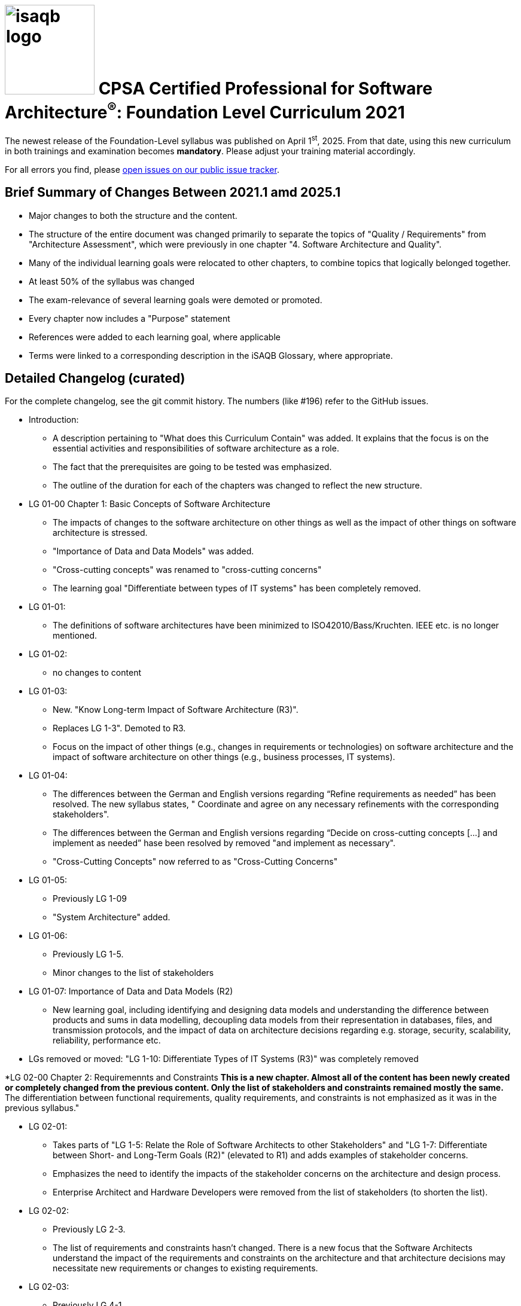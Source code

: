 = image:../docs/images/isaqb-logo.jpg[width=150] CPSA Certified Professional for Software Architecture^(R)^: Foundation Level Curriculum 2021

====
The newest release of the Foundation-Level syllabus was published on April 1^st^, 2025.
From that date, using this new curriculum in both trainings and examination becomes **mandatory**.
Please adjust your training material accordingly.
====

For all errors you find, please https://github.com/isaqb-org/curriculum-foundation/issues/[open issues on our public issue tracker].

== Brief Summary of Changes Between 2021.1 amd 2025.1
* Major changes to both the structure and the content.
* The structure of the entire document was changed primarily to separate the topics of "Quality / Requirements" from "Architecture Assessment", which were previously in one chapter "4. Software Architecture and Quality".
* Many of the individual learning goals were relocated to other chapters, to combine topics that logically belonged together.
* At least 50% of the syllabus was changed
* The exam-relevance of several learning goals were demoted or promoted.
* Every chapter now includes a "Purpose" statement
* References were added to each learning goal, where applicable
* Terms were linked to a corresponding description in the iSAQB Glossary, where appropriate.

== Detailed Changelog (curated)
For the complete changelog, see the git commit history. The numbers (like #196) refer to the GitHub issues.

* Introduction: 
** A description pertaining to "What does this Curriculum Contain" was added. It explains that the focus is on the essential activities and responsibilities of software architecture as a role.
** The fact that the prerequisites are going to be tested was emphasized.
** The outline of the duration for each of the chapters was changed to reflect the new structure.

* LG 01-00 Chapter 1: Basic Concepts of Software Architecture
** The impacts of changes to the software architecture on other things as well as the impact of other things on software architecture is stressed.
** "Importance of Data and Data Models" was added.
** "Cross-cutting concepts" was renamed to "cross-cutting concerns"
** The learning goal "Differentiate between types of IT systems" has been completely removed.

* LG 01-01: 
** The definitions of software architectures have been minimized to ISO42010/Bass/Kruchten. IEEE etc. is no longer mentioned.

* LG 01-02: 
** no changes to content

* LG 01-03: 
** New. "Know Long-term Impact of Software Architecture (R3)". 
** Replaces LG 1-3". Demoted to R3.
** Focus on the impact of other things (e.g., changes in requirements or technologies) on software architecture and the impact of software architecture on other things (e.g., business processes, IT systems).

* LG 01-04: 
** The differences between the German and English versions regarding “Refine requirements as needed” has been  resolved. The new syllabus states, " Coordinate and agree on any necessary refinements with the corresponding stakeholders".
** The differences between the German and English versions regarding “Decide on cross-cutting concepts [...] and implement as needed” hase been  resolved by removed "and implement as necessary".
** "Cross-Cutting Concepts" now referred to as "Cross-Cutting Concerns"

* LG 01-05: 
** Previously LG 1-09
** "System Architecture" added.

* LG 01-06: 
** Previously LG 1-5.
** Minor changes to the list of stakeholders

* LG 01-07: Importance of Data and Data Models (R2)
** New learning goal, including identifying and designing data models and understanding the difference between products and sums in data modelling, decoupling data models from their representation in databases, files, and transmission protocols, and the impact of data on architecture decisions regarding e.g. storage, security, scalability, reliability, performance etc.

* LGs removed or moved: "LG 1-10: Differentiate Types of IT Systems (R3)" was completely removed

*LG 02-00 Chapter 2: Requiremennts and Constraints
** This is a new chapter. Almost all of the content has been newly created or completely changed from the previous content. Only the list of stakeholders and constraints remained mostly the same.
** The differentiation between functional requirements, quality requirements, and constraints is not emphasized as it was in the previous syllabus."

* LG 02-01: 
** Takes parts of "LG 1-5: Relate the Role of Software Architects to other Stakeholders" and "LG 1-7: Differentiate between Short- and Long-Term Goals (R2)" (elevated to R1) and adds examples of stakeholder concerns. 
** Emphasizes the need to identify the impacts of the stakeholder concerns on the architecture and design process.
** Enterprise Architect and Hardware Developers were removed from the list of stakeholders (to shorten the list).

* LG 02-02: 
** Previously LG 2-3. 
** The list of requirements and constraints hasn't changed. There is a new focus that the Software Architects understand the impact of the requirements and constraints on the architecture and that architecture decisions may necessitate new requirements or changes to existing requirements.

* LG 02-03: 
** Previously LG 4-1
** New content. 
** The definition of “Quality” has been refined. Defines "Quailty" as "a specific property of a software system".
** Refers to taxonomies and categorizations of requirements.
** Retains the necessity fo considering trade-offs.

* LG 02-04:
** Previously LG 4-2
** New focus is on formulating scenarios (not just quality scenarios) and the use of the method analysis described in LG 05-02. The term "Quality Tree" was removed.

* LG 02-05:
** Previously LG 1-8. Reworded for clarity.

* LG 03-00 Chapter 3: Design and Development of Software Architectures
** Stresses that the architecture should fulfill the requirements.
** Examples of quality requirements was removed.
** Iterative design approach was reworded to emphasize the importance of feedback loops and risks.
** Several principles were recategorized and their exam relevance demoted or promoted.
** Types of coupling and the definition of interfaces were refined.
** The text relating to architecture patterns was reduced considerably and instead references given to the glossary.
** Architecture patterns and design patterns are split into different learning goals and the patterns moved accordingly.
** There is now a differentiation between "cross-cutting concerns" and "cross-cutting concepts"."

* LG 03-01: 
** Previously LG 2-8
** New content. Stresses that the architecture should fulfill the requirements as well as identifying trade-offs between designs and associated risks.

* LG 03-02: 
** Previously LG 2-2, No changes except:
** Link to another chapter
** In the German version, remove the redundant sentence, "fachliche und technische Bestandteile in Architekturen trennen und diese Trennung begründen""

* LG 03-03: 
** Previously LG 2-1
** Iterative design approach was reworded to emphasize the importance of feedback loops and risks and moved to LG 03-05.

* LG 03-04: 
** Previously LG 2-1
** Several principles were recategorized and their exam-relevance promoted or demoted. 
** SOLID separated as a separate point. Interface seggregation and single responsibility are now only mentioned along with SOLID and are no longer test-relevant. 
** YAGNI, DRY, and KISS are no longer exam-relevant.

* LG 03-05:
** Previously LG 1-6. 
** Uses content from other learning goals and changes them accordingly.
** Replaces iterative and incremental approach. 
** Emphasizes the use of iterations to obtain feedback to architecture decisions.

* LG 03-06: 
** Previously LG 2-7
** In addition to "use/delegation", "messaging/events", "composition" etc. types of coupling, additional types were added, including static vs. dynamic and efferent vs. afferent coupling.
** Emphasizes the consequences of coupling and the decisions as to whether or not to remove the dependencies based on requirements.
** A remark was added that, "forgoing static dependencies in favor of dynamic dependencies does not necessarily reduce the underlying coupling".

* LG 03-07: 
** Previously LG 2-9.
** Several passages were reworded.
** The distinction between interface and implementation was added. 
** Multiple characteristics of interfaces were added (e.g., internal vs external, local or remote, synchronous or asynchronous).
** GraphQL was added to the types of remote interfaces.

* LG 03-08 and LG 03-09: Previously LG 2-5. 
** The text was significantly shortened and a reference to the glossary was added instead. 
** Architecture patterns and design patterns are split into different learning goals and the patterns were moved accordingly.
** Dependency Injection was demoted to R3.

* LG 03-10: 
** Previously LG 2-4
** The syllabus differentiates between "cross-cutting concerns" and the "cross-cutting concepts" that the architect designs to address the concerns.

* LG 03-11: 
** Previously LG 2-10. No changes to content

* LG 03-12: 
** Previously LG 1-11. No changes to content

* LG 04-00 Chapter 4: Specification and Communication of Software Architectures
** This chapter remains mostly unchanged. 
** A few things were slightly reworded, a few notations were added, a couple of learning goals were combined, and a note was made to explizitely state that additional views can be used in addition to the standard views promoted by iSAQB. 
** An IT-related joke was added. :-)

* LG 04-01: 
** Previously LG 3-1. 
** Slight rewording to one bullet point

* LG 04-02: 
** Previously LG 3-2. 
** In the German version, the first bullet point slightly reworded.

* LG 04-03: 
** Previously LG 3-3.
** SysML, C4, and Entity-Relationship Diagram were added to notations.

* LG 04-04: 
** LG 04-04 is new. 
** A serious and true point regarding software architecture is humorously described: Architects need to be able to deal with unexpected situations.

* LG 04-05: 
** Previously LG 3-4 and LG 3-5. 
** Two chapters were combined and the text was standardized to explain both the name and purpose of the views.
** A remark that "additional views can be used as needed to address other concerns or requirements of stakeholders" has been added.

* LG 04-06: 
** Previously LG 3-7
** Slight rewording

* LG 04-07: 
** Previously LG 3-06. 
** Differentiation between "cross-cutting concerns" and "cross-cutting concepts"

* LG 04-08: 
** Previously LG 3-8: no content changes

* LG 04-09: 
** Previously LG 3-9. FMC removed

* LG 05-00 Chapter 5: Analysis and Assessment of Software Architectures
** This chapter was almost completely rewritten.
** The aspects relating to requirements were moved to another chapter. The topics of quantitative and qualitative analysis as well as code analysis were replaced with topics relating to the reasons for assessing architectures and the methods and sources of information for analyzing software architectures.

* LG 05-01: 
** This is a new learning goal that specifies the different reasons for performing architecture analysis.

* LG 05-02: 
** Previously LG 4-3 und 4-4. 
** Topics from two chapters were consolidated, but pretty much completely rewritten to focus more on the analysis methods

* LG 05-03: 
** This is a new learning goal that focuses on assessing the conformance of the implementation to the architecture design and decisions.

* LG 06-00 Chapter 6: Examples of Software Architectures
** No content changes.

* LG 06-01: 
** Previously LG 5-1. No content changes.

* LG 06-02: 
** Previously LG 5-2. No content changes.


== Known Issues
* Refer to GitHub issues
